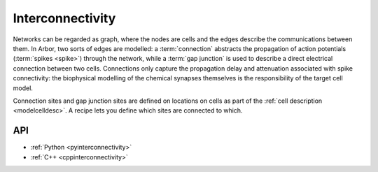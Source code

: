 .. _interconnectivity:

Interconnectivity
=================

Networks can be regarded as graph, where the nodes are cells and the edges
describe the communications between them. In Arbor, two sorts of edges are modelled: a
:term:`connection` abstracts the propagation of action potentials (:term:`spikes <spike>`) through the network,
while a :term:`gap junction` is used to describe a direct electrical connection between two cells.
Connections only capture the propagation delay and attenuation associated with spike
connectivity: the biophysical modelling of the chemical synapses themselves is the
responsibility of the target cell model.

Connection sites and gap junction sites are defined on locations on cells as part of the
:ref:`cell description <modelcelldesc>`.
A recipe lets you define which sites are connected to which.

.. _modelconnections:

.. glossary::

   connection
      Connections implement chemical synapses between **source** and **target** cells and are characterized
      by having a transmission delay. On a cell, sources and targets are separately indexed.

      Connections in Arbor are defined in two steps:

      1. Create **source** and **target** on two separate cells as part of their
         :ref:`cell descriptions <modelcelldesc>` in the :ref:`recipe <modelrecipe>`. Sources typically
         generate spikes. Targets are typically synapses with associated biophysical model descriptions.
      2. Declare the connection in the recipe: with the source and target identified using :gen:`cell_member`,
         a connection delay and a connection weight. The connection should be declared on the target cell.

   spike
   action potential
      Spikes travel over :term:`connections <connection>`. In a synapse, they generate an event.

   event
      In a synapse :term:`spikes <spike>` generate events, which constitute stimulation of the synapse mechanism and the transmission of a signal. A synapse may receive events directly from an :term:`event generator`.

   event generator
      Externally stimulate a synapse. Event can be delivered on a schedule, one time, etc. See :py:class:`arbor.event_generator` for options.

.. _modelgapjunctions:

.. glossary::

   gap junction
      Gap junctions represent electrical synapses where transmission between cells is bidirectional and direct.
      They are modelled as a conductance between two **gap junction sites** on two cells.

      Similarly to `Connections`, Gap Junctions in Arbor are defined in two steps:

      1. Create a **gap junction site** on two separate cells as part of their
         :ref:`cell descriptions <modelcelldesc>` in the :ref:`recipe <modelrecipe>`.
      2. Declare the Gap Junction in the recipe: with two **gap junction sites** identified using :gen:`cell_member`
         and a conductance in μS.

   .. Note::
      Only cable cells support gap junctions as of now.

API
---

* :ref:`Python <pyinterconnectivity>`
* :ref:`C++ <cppinterconnectivity>`
